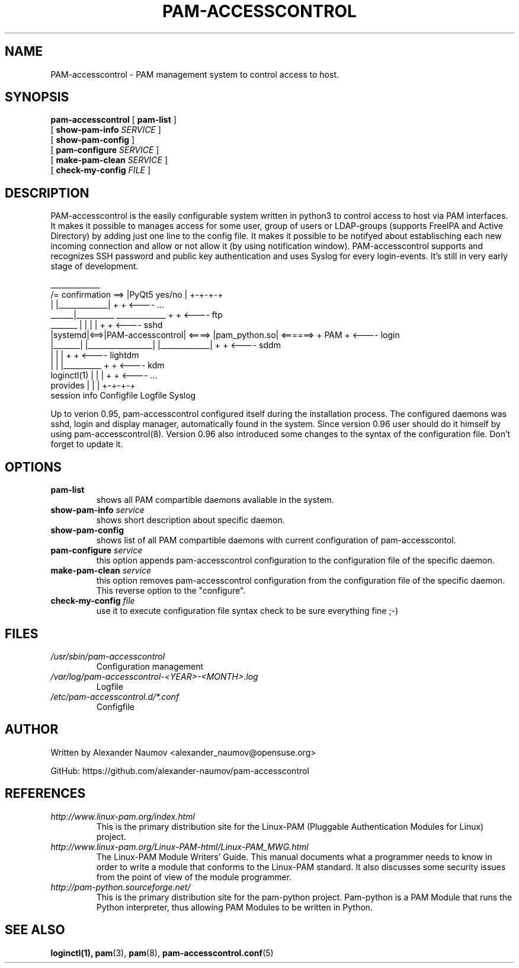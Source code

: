 .TH PAM-ACCESSCONTROL "8" "Jan 2019"
.SH NAME
PAM-accesscontrol \- PAM management system to control access to host.

.SH SYNOPSIS
.na
.B pam-accesscontrol
[
.B pam-list
]
.br
.ti +18
[
.B show-pam-info
.I SERVICE
]
.ti +18
[
.B show-pam-config
]
.ti +18
[
.B pam-configure
.I SERVICE
]
.ti +18
[
.B make-pam-clean
.I SERVICE
]
.ti +18
[
.B check-my-config
.I FILE
]


.SH DESCRIPTION
PAM-accesscontrol is the easily configurable system written in python3 to control access to
host via PAM interfaces. It makes it possible to manages access for some user, group of users
or LDAP-groups (supports FreeIPA and Active Directory) by adding just one line to the config
file. It makes it possible to be notifyed about establisching each new incoming connection
and allow or not allow it (by using notification window). PAM-accesscontrol supports and
recognizes SSH password and public key authentication and uses Syslog for every login-events.
It's still in very early stage of development.


                                          _____________
                     /= confirmation ==> |PyQt5 yes/no |          +-+-+-+
                     |                   |_____________|          +     +  <---- ...
               ______|__________          _____________           +     +  <---- ftp
  _______     |                 |        |             |          +     +  <---- sshd
 |systemd|<==>|PAM-accesscontrol| <====> |pam_python.so| <======> + PAM +  <---- login
 |_______|    |_________________|        |_____________|          +     +  <---- sddm
   |               |           |                                  +     +  <---- lightdm
   |               |           |__________                        +     +  <---- kdm
 loginctl(1)       |           |          |                       +     +  <---- ...
 provides          |           |          |                       +-+-+-+
 session info   Configfile  Logfile    Syslog


Up to verion 0.95, pam-accesscontrol configured itself during the installation process.
The configured daemons was sshd, login and display manager, automatically found in the
system. Since version 0.96 user should do it himself by using pam-accesscontrol(8).
Version 0.96 also introduced some changes to the syntax of the configuration file.
Don't forget to update it.

.SH OPTIONS
.TP
.B pam-list
shows all PAM compartible daemons avaliable in the system.
.TP
.BI show-pam-info " service"
shows short description about specific daemon.
.TP
.B show-pam-config
shows list of all PAM compartible daemons with current configuration of pam-accesscontol.
.TP
.BI pam-configure " service"
this option appends pam-accesscontrol configuration to the configuration file of the specific daemon.
.TP
.BI make-pam-clean " service"
this option removes pam-accesscontrol configuration from the configuration file of the specific daemon. This reverse option to the "configure".
.TP
.BI check-my-config " file"
use it to execute configuration file syntax check to be sure everything fine ;-)

.SH FILES
.TP
.I /usr/sbin/pam-accesscontrol
Configuration management
.TP
.I /var/log/pam-accesscontrol-<YEAR>-<MONTH>.log
Logfile
.TP
.I /etc/pam-accesscontrol.d/*.conf
Configfile
.PP

.SH AUTHOR
Written by Alexander Naumov <alexander_naumov@opensuse.org>
.PP
GitHub: https://github.com/alexander-naumov/pam-accesscontrol

.SH REFERENCES
.TP
.I http://www.linux-pam.org/index.html
This is the primary distribution site for the Linux-PAM (Pluggable Authentication Modules
for Linux) project.
.TP
.I http://www.linux-pam.org/Linux-PAM-html/Linux-PAM_MWG.html
The Linux-PAM Module Writers' Guide. This manual documents what a programmer needs to know
in order to write a module that conforms to the Linux-PAM standard. It also discusses some
security issues from the point of view of the module programmer.
.TP
.I http://pam-python.sourceforge.net/
This is the primary distribution site for the pam-python project. Pam-python is a PAM Module
that runs the Python interpreter, thus allowing PAM Modules to be written in Python.

.SH "SEE ALSO"
.BR loginctl(1),
.BR pam (3),
.BR pam (8),
.BR pam-accesscontrol.conf (5)
